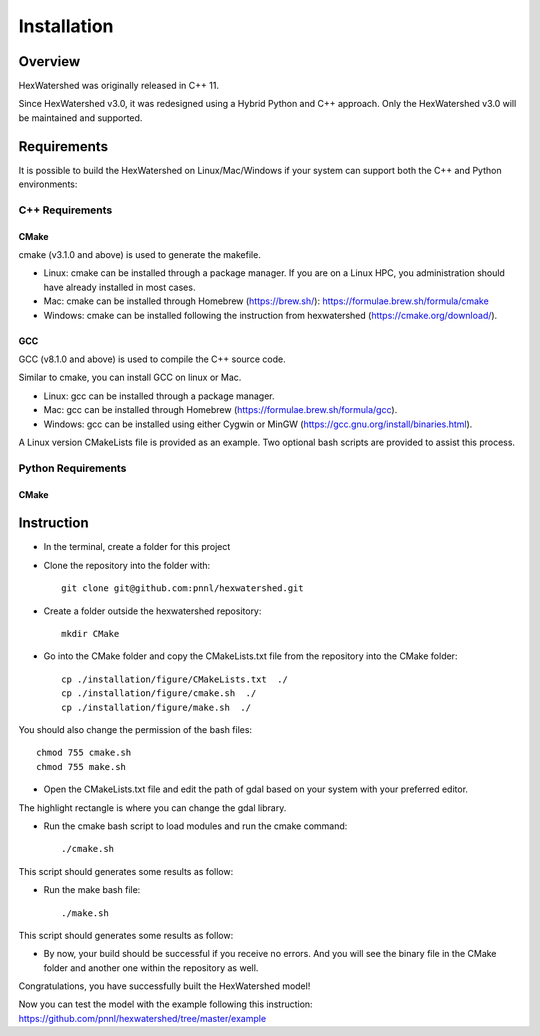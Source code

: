 ############
Installation
############


********
Overview
********

HexWatershed was originally released in C++ 11.

Since HexWatershed v3.0, it was redesigned using a Hybrid Python and C++ approach. Only the HexWatershed v3.0 will be maintained and supported.

************
Requirements
************

It is possible to build the HexWatershed on Linux/Mac/Windows if your system can support both the C++ and Python environments:



C++ Requirements
################

=====
CMake
=====

cmake (v3.1.0 and above) is used to generate the makefile.

- Linux: cmake can be installed through a package manager. If you are on a Linux HPC, you administration should have already installed in most cases.

- Mac: cmake can be installed through Homebrew (https://brew.sh/): https://formulae.brew.sh/formula/cmake

- Windows: cmake can be installed following the instruction from hexwatershed (https://cmake.org/download/).


===
GCC
===

GCC (v8.1.0 and above) is used to compile the C++ source code.

Similar to cmake, you can install GCC on linux or Mac.

- Linux: gcc can be installed through a package manager.

- Mac: gcc can be installed through Homebrew (https://formulae.brew.sh/formula/gcc).

- Windows: gcc can be installed using either Cygwin or MinGW (https://gcc.gnu.org/install/binaries.html).

A Linux version CMakeLists file is provided as an example. Two optional bash scripts are provided to assist this process.


Python Requirements
###################
=====
CMake
=====

***********
Instruction 
***********

- In the terminal, create a folder for this project
- Clone the repository into the folder with::

    git clone git@github.com:pnnl/hexwatershed.git
 
- Create a folder outside the hexwatershed repository::
 
    mkdir CMake
 
- Go into the CMake folder and copy the CMakeLists.txt file from the repository into the CMake folder::
 
    cp ./installation/figure/CMakeLists.txt  ./
    cp ./installation/figure/cmake.sh  ./
    cp ./installation/figure/make.sh  ./
 
You should also change the permission of the bash files::
 
    chmod 755 cmake.sh
    chmod 755 make.sh
 
- Open the CMakeLists.txt file and edit the path of gdal based on your system with your preferred editor.

The highlight rectangle is where you can change the gdal library.



- Run the cmake bash script to load modules and run the cmake command::
 
    ./cmake.sh
 


This script should generates some results as follow:

- Run the make bash file::
 
    ./make.sh




This script should generates some results as follow:



- By now, your build should be successful if you receive no errors. And you will see the binary file in the CMake folder and another one within the repository as well.



Congratulations, you have successfully built the HexWatershed model!

Now you can test the model with the example following this instruction: https://github.com/pnnl/hexwatershed/tree/master/example
